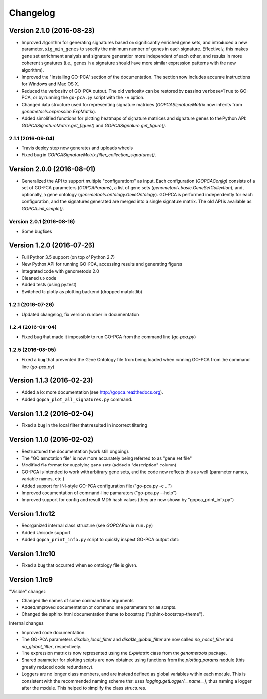 ..
    Copyright (c) 2015, 2016 Florian Wagner
    
    This file is part of GO-PCA.
    
    GO-PCA is free software: you can redistribute it and/or modify
    it under the terms of the GNU General Public License, Version 3,
    as published by the Free Software Foundation.
    
    This program is distributed in the hope that it will be useful,
    but WITHOUT ANY WARRANTY; without even the implied warranty of
    MERCHANTABILITY or FITNESS FOR A PARTICULAR PURPOSE.  See the
    GNU General Public License for more details.
    
    You should have received a copy of the GNU General Public License
    along with this program. If not, see <http://www.gnu.org/licenses/>.


Changelog
=========

Version 2.1.0 (2016-08-28)
--------------------------

- Improved algorithm for generating signatures based on significantly enriched
  gene sets, and introduced a new parameter, ``sig_min_genes`` to specify the
  minimum number of genes in each signature. Effectively, this makes gene set
  enrichment analysis and signature generation more independent of each other,
  and results in more coherent signatures (i.e., genes in a signature should
  have more similar expression patterns with the new algorithm).

- Improved the "Installing GO-PCA" section of the documentation. The section
  now includes accurate instructions for Windows and Mac OS X.

- Reduced the verbosity of GO-PCA output. The old verbosity can be restored
  by passing ``verbose=True`` to GO-PCA, or by running the ``go-pca.py`` script
  with the ``-v`` option.

- Changed data structure used for representing signature matrices
  (`GOPCASignatureMatrix` now inherits from `genometools.expression.ExpMatrix`).

- Added simplified functions for plotting heatmaps of signature matrices
  and signature genes to the Python API: `GOPCASignatureMatrix.get_figure()`
  and `GOPCASignature.get_figure()`.

2.1.1 (2016-09-04)
~~~~~~~~~~~~~~~~~~

- Travis deploy step now generates and uploads wheels.
- Fixed bug in `GOPCASignatureMatrix.filter_collection_signatures()`.

Version 2.0.0 (2016-08-01)
--------------------------

- Generalized the API to support multiple "configurations" as input. Each
  configuration (`GOPCAConfig`) consists of a set of GO-PCA parameters
  (`GOPCAParams`), a list of gene sets
  (`genometools.basic.GeneSetCollection`), and, optionally, a gene ontology
  (`genometools.ontology.GeneOntology`). GO-PCA is performed independently
  for each configuration, and the signatures generated are merged into a
  single signature matrix. The old API is available as `GOPCA.init_simple()`.

Version 2.0.1 (2016-08-16)
~~~~~~~~~~~~~~~~~~~~~~~~~~
- Some bugfixes

Version 1.2.0 (2016-07-26)
--------------------------

- Full Python 3.5 support (on top of Python 2.7)
- New Python API for running GO-PCA, accessing results and generating figures
- Integrated code with genometools 2.0
- Cleaned up code
- Added tests (using py.test)
- Switched to plotly as plotting backend (dropped matplotlib)

1.2.1 (2016-07-26)
~~~~~~~~~~~~~~~~~~

- Updated changelog, fix version number in documentation

1.2.4 (2016-08-04)
~~~~~~~~~~~~~~~~~~

- Fixed bug that made it impossible to run GO-PCA from the command line
  (`go-pca.py`)

1.2.5 (2016-08-05)
~~~~~~~~~~~~~~~~~~

- Fixed a bug that prevented the Gene Ontology file from being loaded when
  running GO-PCA from the command line (`go-pca.py`)

Version 1.1.3 (2016-02-23)
--------------------------

- Added a lot more documentation (see http://gopca.readthedocs.org).
- Added ``gopca_plot_all_signatures.py`` command.

Version 1.1.2 (2016-02-04)
--------------------------

- Fixed a bug in the local filter that resulted in incorrect filtering

Version 1.1.0 (2016-02-02)
--------------------------
- Restructured the documentation (work still ongoing).
- The "GO annotation file" is now more accurately being referred to as
  "gene set file"
- Modified file format for supplying gene sets (added a "description" column)
- GO-PCA is intended to work with arbitrary gene sets, and the code now
  reflects this as well (parameter names, variable names, etc.)
- Added support for INI-style GO-PCA configuration file ("go-pca.py -c ...")
- Improved documentation of command-line pamaraters ("go-pca.py --help")
- Improved support for config and result MD5 hash values
  (they are now shown by "gopca_print_info.py")

Version 1.1rc12
---------------
- Reorganized internal class structure (see `GOPCARun` in ``run.py``)
- Added Unicode support
- Added ``gopca_print_info.py`` script to quickly inspect GO-PCA output data

Version 1.1rc10
---------------

- Fixed a bug that occurred when no ontology file is given.

Version 1.1rc9
--------------

"Visible" changes:

- Changed the names of some command line arguments.
- Added/improved documentation of command line parameters for all scripts.
- Changed the sphinx html documentation theme to bootstrap
  ("sphinx-bootstrap-theme").

Internal changes:

- Improved code documentation.
- The GO-PCA parameters `disable_local_filter` and `disable_global_filter` are
  now called `no_nocal_filter` and `no_global_filter`, respectively.
- The expression matrix is now represented using the `ExpMatrix` class from the
  `genometools` package.
- Shared parameter for plotting scripts are now obtained using functions from
  the `plotting.params` module (this greatly reduced code redundancy).
- Loggers are no longer class members, and are instead defined as global
  variables within each module. This is consistent with the recommended naming
  scheme that uses `logging.getLogger(__name__)`, thus naming a logger after
  the module. This helped to simplify the class structures.
